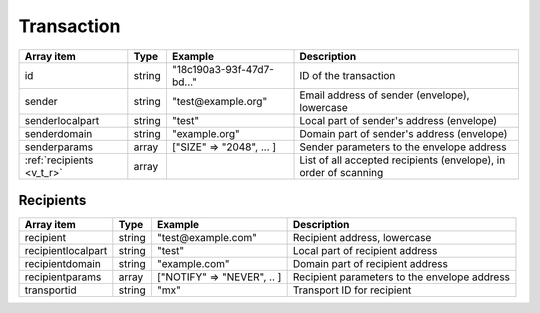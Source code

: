 Transaction
+++++++++++

========================= ======= ========================== ===========
Array item                Type    Example                    Description
========================= ======= ========================== ===========
id                        string  "18c190a3-93f-47d7-bd..."  ID of the transaction
sender                    string  "test\@example.org"        Email address of sender (envelope), lowercase
senderlocalpart           string  "test"                     Local part of sender's address (envelope)
senderdomain              string  "example.org"              Domain part of sender's address (envelope)
senderparams              array   ["SIZE" => "2048", ... ]   Sender parameters to the envelope address
:ref:`recipients <v_t_r>` array                              List of all accepted recipients (envelope), in order of scanning
========================= ======= ========================== ===========

.. _v_t_r:

Recipients
>>>>>>>>>>

==================== ======= ========================== ===========
Array item           Type    Example                    Description
==================== ======= ========================== ===========
recipient            string  "test\@example.com"        Recipient address, lowercase
recipientlocalpart   string  "test"                     Local part of recipient address
recipientdomain      string  "example.com"              Domain part of recipient address
recipientparams      array   ["NOTIFY" => "NEVER", .. ] Recipient parameters to the envelope address
transportid          string  "mx"                       Transport ID for recipient
==================== ======= ========================== ===========